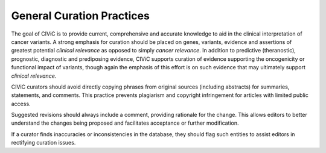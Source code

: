 General Curation Practices
==========================

The goal of CIViC is to provide current, comprehensive and accurate knowledge to aid in the clinical interpretation of cancer variants. A strong emphasis for curation should be placed on genes, variants, evidence and assertions of greatest potential *clinical relevance* as opposed to simply *cancer relevance*. In addition to predictive (theranostic), prognostic, diagnostic and prediposing evidence, CIViC supports curation of evidence supporting the oncogenicity or functional impact of variants, though again the emphasis of this effort is on such evidence that may ultimately support *clinical relevance*. 

CIViC curators should avoid directly copying phrases from original sources (including abstracts) for summaries, statements, and comments. This practice prevents plagiarism and copyright infringement for articles with limited public access.

Suggested revisions should always include a comment, providing rationale for the change. This allows editors to better understand the changes being proposed and facilitates acceptance or further modification.

If a curator finds inaccuracies or inconsistencies in the database, they should flag such entities to assist editors in rectifying curation issues.

